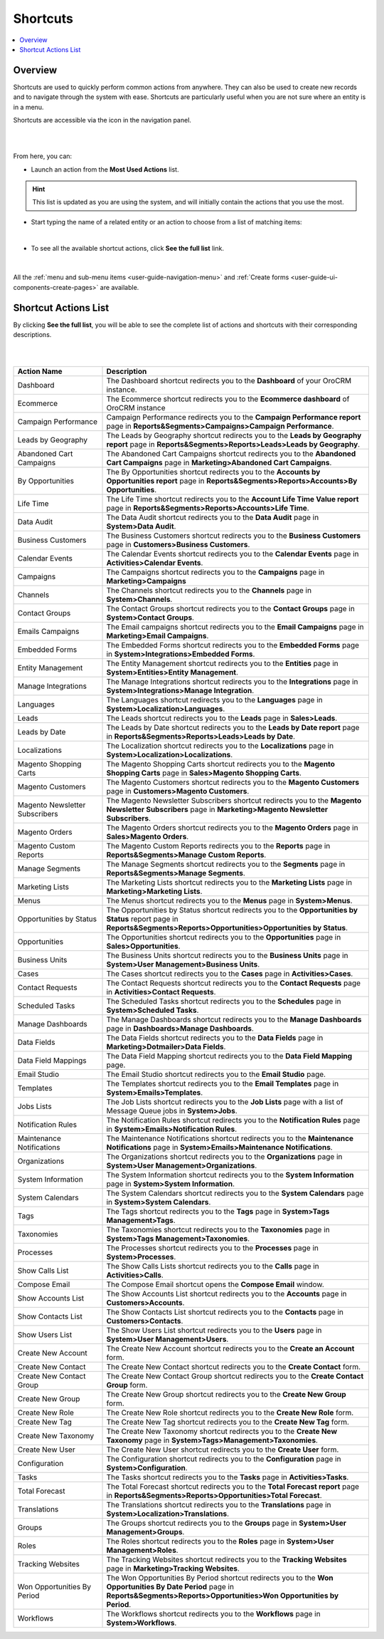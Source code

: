 .. _user-guide-getting-started-shortcuts:

Shortcuts
=========

.. contents:: :local:
    :depth: 2

Overview
--------

Shortcuts are used to quickly perform common actions from anywhere. They can also be used to create new records and to 
navigate through the system with ease. Shortcuts are particularly useful when you are not sure where an entity is in a 
menu.

Shortcuts are accessible via the icon in the navigation panel.

|

.. image:: ../img/navigation/panel/shortcut_full.png

|

From here, you can:

- Launch an action from the **Most Used Actions** list.

.. hint::

    This list is updated as you are using the system, and will initially contain the actions that you use the most.

- Start typing the name of a related entity or an action to choose from a list of matching items:

  |shortcut|
  
|

- To see all the available shortcut actions, click **See the full list** link.

|

  |shortcut_all|


All the :ref:`menu and sub-menu items <user-guide-navigation-menu>` and 
:ref:`Create forms <user-guide-ui-components-create-pages>` are available.

Shortcut Actions List
---------------------

By clicking **See the full list**, you will be able to see the complete list of actions
and shortcuts with their corresponding descriptions.

|

.. image:: ../img/navigation/shortcuts_see_full_list_2.png

|

.. csv-table::
   :header: "Action Name", "Description"
   :widths: 10, 30

   "Dashboard","The Dashboard shortcut redirects you to the **Dashboard** of your OroCRM instance."
   "Ecommerce","The Ecommerce shortcut redirects you to the **Ecommerce dashboard** of OroCRM instance"
   "Campaign Performance","Campaign Performance redirects you to the **Campaign Performance report** page in **Reports&Segments>Campaigns>Campaign Performance**."
   "Leads by Geography","The Leads by Geography shortcut redirects you to the **Leads by Geography report** page in **Reports&Segments>Reports>Leads>Leads by Geography**."
   "Abandoned Cart Campaigns","The Abandoned Cart Campaigns shortcut redirects you to the **Abandoned Cart Campaigns** page in **Marketing>Abandoned Cart Campaigns**."
   "By Opportunities","The By Opportunities shortcut redirects you to the **Accounts by Opportunities report** page in **Reports&Segments>Reports>Accounts>By Opportunities**."
   "Life Time","The Life Time shortcut redirects you to the **Account Life Time Value report** page in **Reports&Segments>Reports>Accounts>Life Time**."
   "Data Audit","The Data Audit shortcut redirects you to the **Data Audit** page in **System>Data Audit**."
   "Business Customers","The Business Customers shortcut redirects you to the **Business Customers** page in **Customers>Business Customers**."
   "Calendar Events","The Calendar Events shortcut redirects you to the **Calendar Events** page in **Activities>Calendar Events**."
   "Campaigns", "The Campaigns shortcut redirects you to the **Campaigns** page in **Marketing>Campaigns**"
   "Channels","The Channels shortcut redirects you to the **Channels** page in **System>Channels**."
   "Contact Groups","The Contact Groups shortcut redirects you to the **Contact Groups** page in **System>Contact Groups**."
   "Emails Campaigns","The Email campaigns shortcut redirects you to the **Email Campaigns** page in **Marketing>Email Campaigns**."
   "Embedded Forms","The Embedded Forms shortcut redirects you to the **Embedded Forms** page in **System>Integrations>Embedded Forms**."
   "Entity Management","The Entity Management shortcut redirects you to the **Entities** page in **System>Entities>Entity Management**."
   "Manage Integrations","The Manage Integrations shortcut redirects you to the **Integrations** page in **System>Integrations>Manage Integration**."
   "Languages","The Languages shortcut redirects you to the **Languages** page in **System>Localization>Languages**."
   "Leads","The Leads shortcut redirects you to the **Leads** page in **Sales>Leads**."
   "Leads by Date","The Leads by Date shortcut redirects you to the **Leads by Date report** page in **Reports&Segments>Reports>Leads>Leads by Date**."
   "Localizations","The Localization shortcut redirects you to the **Localizations** page in **System>Localization>Localizations**."
   "Magento Shopping Carts","The Magento Shopping Carts shortcut redirects you to the **Magento Shopping Carts** page in **Sales>Magento Shopping Carts**."
   "Magento Customers","The Magento Customers shortcut redirects you to the **Magento Customers** page in **Customers>Magento Customers**."
   "Magento Newsletter Subscribers","The Magento Newsletter Subscribers shortcut redirects you to the **Magento Newsletter Subscribers** page in **Marketing>Magento Newsletter Subscribers**."
   "Magento Orders","The Magento Orders shortcut redirects you to the **Magento Orders** page in **Sales>Magento Orders**."
   "Magento Custom Reports","The Magento Custom Reports redirects you to the **Reports** page in **Reports&Segments>Manage Custom Reports**."
   "Manage Segments","The Manage Segments shortcut redirects you to the **Segments** page in **Reports&Segments>Manage Segments**."
   "Marketing Lists","The Marketing Lists shortcut redirects you to the **Marketing Lists** page in **Marketing>Marketing Lists**."
   "Menus","The Menus shortcut redirects you to the **Menus** page in **System>Menus**."
   "Opportunities by Status","The Opportunities by Status shortcut redirects you to the **Opportunities by Status** report page in **Reports&Segments>Reports>Opportunities>Opportunities by Status**."
   "Opportunities","The Opportunities shortcut redirects you to the **Opportunities** page in **Sales>Opportunities**."
   "Business Units","The Business Units shortcut redirects you to the **Business Units** page in **System>User Management>Business Units**."
   "Cases","The Cases shortcut redirects you to the **Cases** page in **Activities>Cases**."
   "Contact Requests","The Contact Requests shortcut redirects you to the **Contact Requests** page in **Activities>Contact Requests**."
   "Scheduled Tasks","The Scheduled Tasks shortcut redirects you to the **Schedules** page in **System>Scheduled Tasks**."
   "Manage Dashboards","The Manage Dashboards shortcut redirects you to the **Manage Dashboards** page in **Dashboards>Manage Dashboards**."
   "Data Fields","The Data Fields shortcut redirects you to the **Data Fields** page  in **Marketing>Dotmailer>Data Fields**."
   "Data Field Mappings","The Data Field Mapping shortcut redirects you to the **Data Field Mapping** page."
   "Email Studio","The Email Studio shortcut redirects you to the **Email Studio** page."
   "Templates","The Templates shortcut redirects you to the **Email Templates** page in **System>Emails>Templates**."
   "Jobs Lists","The Job Lists shortcut redirects you to the **Job Lists** page with a list of Message Queue jobs in **System>Jobs**."
   "Notification Rules","The Notification Rules shortcut redirects you to the **Notification Rules** page in **System>Emails>Notification Rules**."
   "Maintenance Notifications","The Maintenance Notifications shortcut redirects you to the **Maintenance Notifications** page in **System>Emails>Maintenance Notifications**."
   "Organizations","The Organizations shortcut redirects you to the **Organizations** page in **System>User Management>Organizations**."
   "System Information","The System Information shortcut redirects you to the **System Information** page in **System>System Information**."
   "System Calendars","The System Calendars shortcut redirects you to the **System Calendars** page in **System>System Calendars**."
   "Tags","The Tags shortcut redirects you to the **Tags** page in **System>Tags Management>Tags**."
   "Taxonomies","The Taxonomies shortcut redirects you to the **Taxonomies** page in **System>Tags Management>Taxonomies**."
   "Processes","The Processes shortcut redirects you to the **Processes** page in **System>Processes**."
   "Show Calls List","The Show Calls Lists shortcut redirects you to the **Calls** page in **Activities>Calls**."
   "Compose Email","The Compose Email shortcut opens the **Compose Email** window."
   "Show Accounts List","The Show Accounts List shortcut redirects you to the **Accounts** page in **Customers>Accounts**."
   "Show Contacts List","The Show Contacts List shortcut redirects you to the **Contacts** page in **Customers>Contacts**."
   "Show Users List","The Show Users List shortcut redirects you to the **Users** page in **System>User Management>Users**."
   "Create New Account","The Create New Account shortcut redirects you to the **Create an Account** form."
   "Create New Contact","The Create New Contact shortcut redirects you to the **Create Contact** form."
   "Create New Contact Group","The Create New Contact Group shortcut redirects you to the **Create Contact Group** form."
   "Create New Group","The Create New Group shortcut redirects you to the **Create New Group** form."
   "Create New Role","The Create New Role shortcut redirects you to the **Create New Role** form."
   "Create New Tag","The Create New Tag shortcut redirects you to the **Create New Tag** form."
   "Create New Taxonomy","The Create New Taxonomy shortcut redirects you to the **Create New Taxonomy** page in **System>Tags>Management>Taxonomies**."
   "Create New User","The Create New User shortcut redirects you to the **Create User** form."
   "Configuration","The Configuration shortcut redirects you to the **Configuration** page in **System>Configuration**."
   "Tasks","The Tasks shortcut redirects you to the **Tasks** page in **Activities>Tasks**."
   "Total Forecast","The Total Forecast shortcut redirects you to the **Total Forecast report** page in **Reports&Segments>Reports>Opportunities>Total Forecast**."
   "Translations","The Translations shortcut redirects you to the **Translations** page in **System>Localization>Translations**."
   "Groups","The Groups shortcut redirects you to the **Groups** page in **System>User Management>Groups**."
   "Roles","The Roles shortcut redirects you to the **Roles** page in **System>User Management>Roles**."
   "Tracking Websites","The Tracking Websites shortcut redirects you to the **Tracking Websites** page in **Marketing>Tracking Websites**."
   "Won Opportunities By Period","The Won Opportunities By Period shortcut redirects you to the **Won Opportunities By Date Period** page in **Reports&Segments>Reports>Opportunities>Won Opportunities by Period**."
   "Workflows","The Workflows shortcut redirects you to the **Workflows** page in **System>Workflows**."







.. |IcSearch| image:: ../../img/buttons/IcSearch.png

.. |shortcut| image:: ../img/navigation/panel/shortcut.png

.. |shortcut_all| image:: ../img/navigation/panel/shortcut_all.png